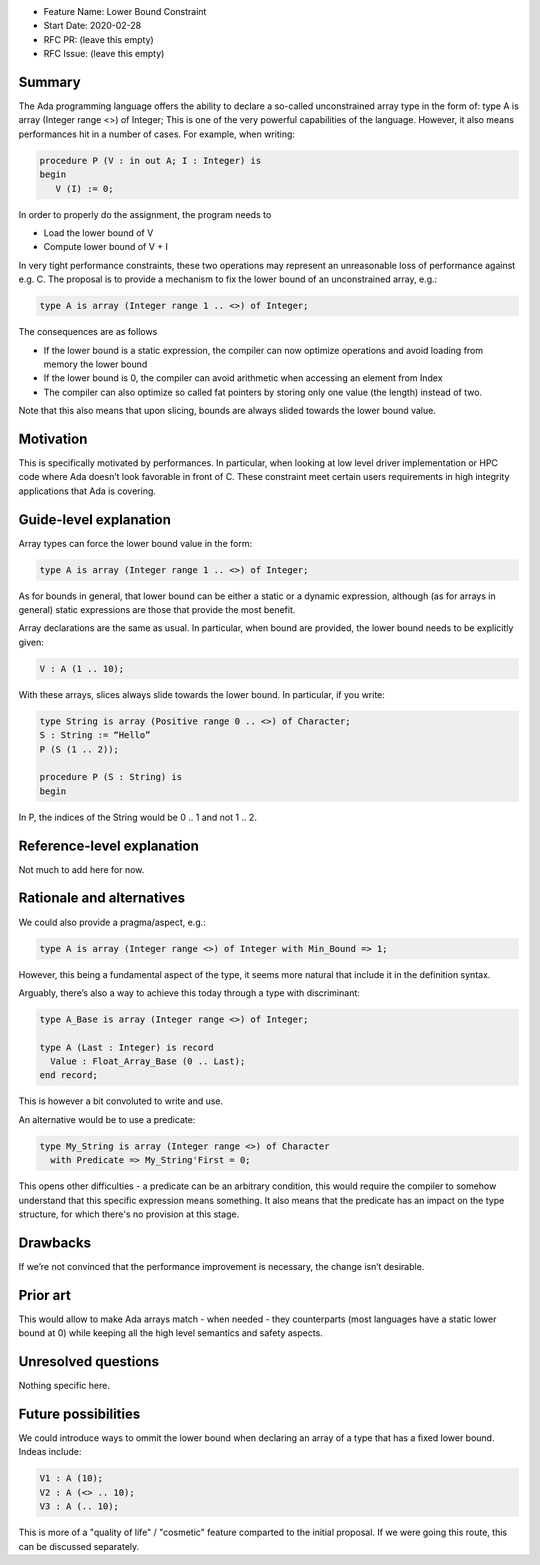 - Feature Name: Lower Bound Constraint
- Start Date: 2020-02-28
- RFC PR: (leave this empty)
- RFC Issue: (leave this empty)

Summary
=======

The Ada programming language offers the ability to declare a so-called unconstrained array type in the form of:
type A is array (Integer range <>) of Integer;
This is one of the very powerful capabilities of the language. However, it also means performances hit in a number of cases. 
For example, when writing:

.. code-block:: ada

   procedure P (V : in out A; I : Integer) is
   begin
      V (I) := 0;
      
In order to properly do the assignment, the program needs to

- Load the lower bound of V
- Compute lower bound of V + I
 
In very tight performance constraints, these two operations may represent an unreasonable loss of performance against e.g. C. 
The proposal is to provide a mechanism to fix the lower bound of an unconstrained array, e.g.:

.. code-block:: ada

   type A is array (Integer range 1 .. <>) of Integer;

The consequences are as follows

- If the lower bound is a static expression, the compiler can now optimize operations and avoid loading from memory the lower bound
- If the lower bound is 0, the compiler can avoid arithmetic when accessing an element from Index
- The compiler can also optimize so called fat pointers by storing only one value (the length) instead of two.

Note that this also means that upon slicing, bounds are always slided towards the lower bound value.

Motivation
==========

This is specifically motivated by performances. In particular, when looking at low level driver implementation or HPC code where Ada 
doesn’t look favorable in front of C. These constraint meet certain users requirements in high integrity applications that Ada is
covering.

Guide-level explanation
=======================

Array types can force the lower bound value in the form:

.. code-block:: ada

  type A is array (Integer range 1 .. <>) of Integer;
  
As for bounds in general, that lower bound can be either a static or a dynamic expression, although (as for arrays in general) static 
expressions are those that provide the most benefit.

Array declarations are the same as usual. In particular, when bound are provided, the lower bound needs to be explicitly given:

.. code-block:: ada

  V : A (1 .. 10);
  
With these arrays, slices always slide towards the lower bound. In particular, if you write:

.. code-block:: ada

  type String is array (Positive range 0 .. <>) of Character;
  S : String := “Hello”
  P (S (1 .. 2));
  
  procedure P (S : String) is
  begin

In P, the indices of the String would be 0 .. 1 and not 1 .. 2.

Reference-level explanation
===========================

Not much to add here for now.

Rationale and alternatives
==========================

We could also provide a pragma/aspect, e.g.:

.. code-block:: ada

  type A is array (Integer range <>) of Integer with Min_Bound => 1;
  
However, this being a fundamental aspect of the type, it seems more natural that include it in the definition syntax.

Arguably, there’s also a way to achieve this today through a type with discriminant:

.. code-block:: ada

  type A_Base is array (Integer range <>) of Integer;
  
  type A (Last : Integer) is record
    Value : Float_Array_Base (0 .. Last);
  end record;
  
This is however a bit convoluted to write and use.

An alternative would be to use a predicate:

.. code-block:: ada

 type My_String is array (Integer range <>) of Character
   with Predicate => My_String'First = 0;

This opens other difficulties - a predicate can be an arbitrary condition, this would require the compiler to somehow understand that this specific expression means something. It also means that the predicate has an impact on the type structure, for which there's no provision at this stage. 

Drawbacks
=========

If we’re not convinced that the performance improvement is necessary, the change isn’t desirable.

Prior art
=========

This would allow to make Ada arrays match - when needed - they counterparts (most languages have a static lower bound at 0) while
keeping all the high level semantics and safety aspects.

Unresolved questions
====================

Nothing specific here.

Future possibilities
====================

We could introduce ways to ommit the lower bound when declaring an array of a type that has a fixed lower bound. Indeas include:

.. code-block:: ada

  V1 : A (10);
  V2 : A (<> .. 10);
  V3 : A (.. 10);

This is more of a "quality of life" / "cosmetic" feature comparted to the initial proposal. If we were going this route, this can be discussed separately.
